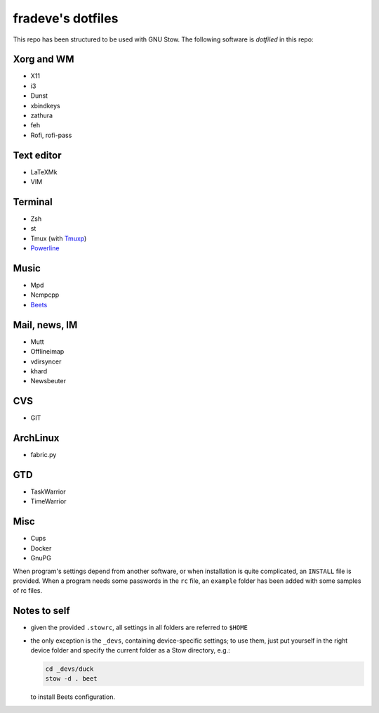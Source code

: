 ==================
fradeve's dotfiles
==================

This repo has been structured to be used with GNU Stow.
The following software is *dotfiled* in this repo:

Xorg and WM
===========

* X11
* i3
* Dunst
* xbindkeys
* zathura
* feh
* Rofi, rofi-pass

Text editor
===========

* LaTeXMk
* VIM

Terminal
========

* Zsh
* st
* Tmux (with Tmuxp_)
* Powerline_

Music
=====

* Mpd
* Ncmpcpp
* Beets_

Mail, news, IM
==============

* Mutt
* Offlineimap
* vdirsyncer
* khard
* Newsbeuter

CVS
===

* GIT

ArchLinux
=========

* fabric.py

GTD
===

* TaskWarrior
* TimeWarrior

Misc
====

* Cups
* Docker
* GnuPG

When program's settings depend from another software, or when installation is
quite complicated, an ``INSTALL`` file is provided. When a program needs some
passwords in the ``rc`` file, an ``example`` folder has been added with some
samples of rc files.


Notes to self
=============

* given the provided ``.stowrc``, all settings in all folders are referred to
  ``$HOME``
* the only exception is the ``_devs``, containing device-specific settings; to
  use them, just put yourself in the right device folder and specify the current 
  folder as a Stow directory, e.g.:

  .. code-block::

     cd _devs/duck
     stow -d . beet

  to install Beets configuration.


.. _dircolors-solarized: https://github.com/seebi/dircolors-solarized
.. _Tmuxp: https://github.com/tony/tmuxp
.. _Powerline: https://github.com/Lokaltog/powerline
.. _Beets: https://github.com/sampsyo/beets

